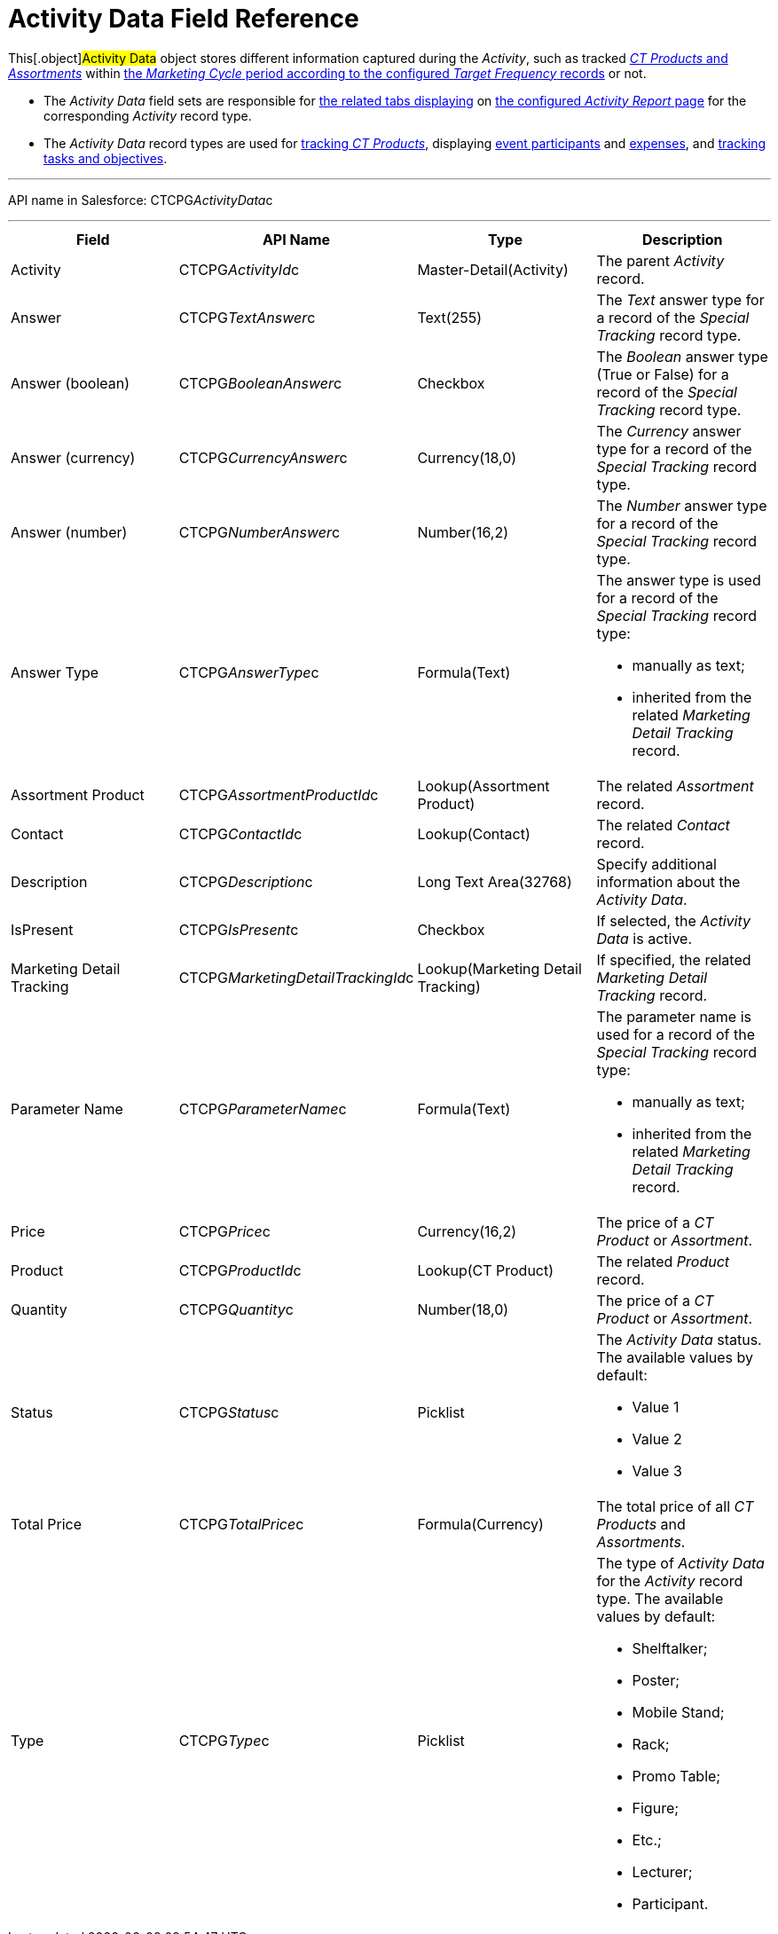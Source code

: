 = Activity Data Field Reference

This[.object]#Activity Data# object stores different
information captured during the _Activity_, such as tracked
xref:admin-guide/ct-products-and-assortments-management/index[_CT Products_ and
_Assortments_] within
xref:admin-guide/targeting-and-marketing-cycles-management/index[the _Marketing
Cycle_ period according to the configured _Target Frequency_ records] or
not.

* The _Activity Data_ field sets are responsible for
xref:admin-guide/activity-report-management/ref-guide/activity-report-interface[the related tabs displaying] on
xref:admin-guide/activity-report-management/index[the configured _Activity Report_
page] for the corresponding _Activity_ record type.
* The _Activity Data_ record types are used for
xref:admin-guide/activity-report-management/configure-ct-product-tabs[tracking _CT Products_],
displaying xref:admin-guide/activity-report-management/configure-an-event-member-tab[event participants]
and xref:admin-guide/activity-report-management/configure-an-expenses-tab[expenses], and
xref:admin-guide/activity-report-management/configure-a-special-trackings-tab[tracking tasks and
objectives].

'''''

API name in Salesforce: CTCPG__ActivityData__c

'''''

[width="100%",cols="25%,25%,25%,25%",]
|===
|*Field* |*API Name* |*Type* |*Description*

|Activity |CTCPG__ActivityId__c |Master-Detail(Activity)  |The
parent _Activity_ record.

|Answer         |CTCPG__TextAnswer__c |Text(255)
     |The _Text_ answer type for a record of the _Special
Tracking_ record type.

|Answer (boolean) |CTCPG__BooleanAnswer__c |Checkbox
|The _Boolean_ answer type (True or False) for a record of the _Special
Tracking_ record type.

|Answer (currency)                 |CTCPG__CurrencyAnswer__c
|Currency(18,0) |The _Currency_ answer type for a record of
the _Special Tracking_ record type.

|Answer (number)         |CTCPG__NumberAnswer__c
|Number(16,2) |The _Number_ answer type for a record of the _Special
Tracking_ record type.

|Answer Type |CTCPG__AnswerType__c |Formula(Text) a|
The answer type is used for a record of the _Special Tracking_ record
type:

* manually as text;
* inherited from the related _Marketing Detail Tracking_ record.

|Assortment Product
|CTCPG__AssortmentProductId__c |Lookup(Assortment Product)
     |The related _Assortment_ record.

|Contact |CTCPG__ContactId__c  |Lookup(Contact)  |The
related _Contact_ record.

|Description |CTCPG__Description__c  |Long Text
Area(32768)   |Specify additional information about the _Activity
Data_.

|IsPresent |CTCPG__IsPresent__c |Checkbox |If selected, the
_Activity Data_ is active.

|Marketing Detail Tracking
|CTCPG__MarketingDetailTrackingId__c |Lookup(Marketing Detail
Tracking) |If specified, the related _Marketing Detail Tracking_ record.

|Parameter Name |CTCPG__ParameterName__c |Formula(Text) a|
The parameter name is used for a record of the _Special Tracking_ record
type:

* manually as text;
* inherited from the related _Marketing Detail Tracking_ record.

|Price |CTCPG__Price__c |Currency(16,2)  |The price of a _CT
Product_ or _Assortment_.

|Product |CTCPG__ProductId__c  |Lookup(CT Product)  |The
related _Product_ record.

|Quantity |CTCPG__Quantity__c  |Number(18,0) |The price of
a _CT Product_ or _Assortment_.

|Status |CTCPG__Status__c  |Picklist a|
The _Activity Data_ status. The available values by default:

* Value 1
* Value 2
* Value 3

|Total Price |CTCPG__TotalPrice__c  |Formula(Currency) |The
total price of all _CT Products_ and _Assortments_.

|Type |CTCPG__Type__c  |Picklist a|
The type of _Activity Data_ for the _Activity_ record type. The
available values by default:

* Shelftalker;
* Poster;
* Mobile Stand;
* Rack;
* Promo Table;
* Figure;
* Etc.;
* Lecturer;
* Participant.

|===
